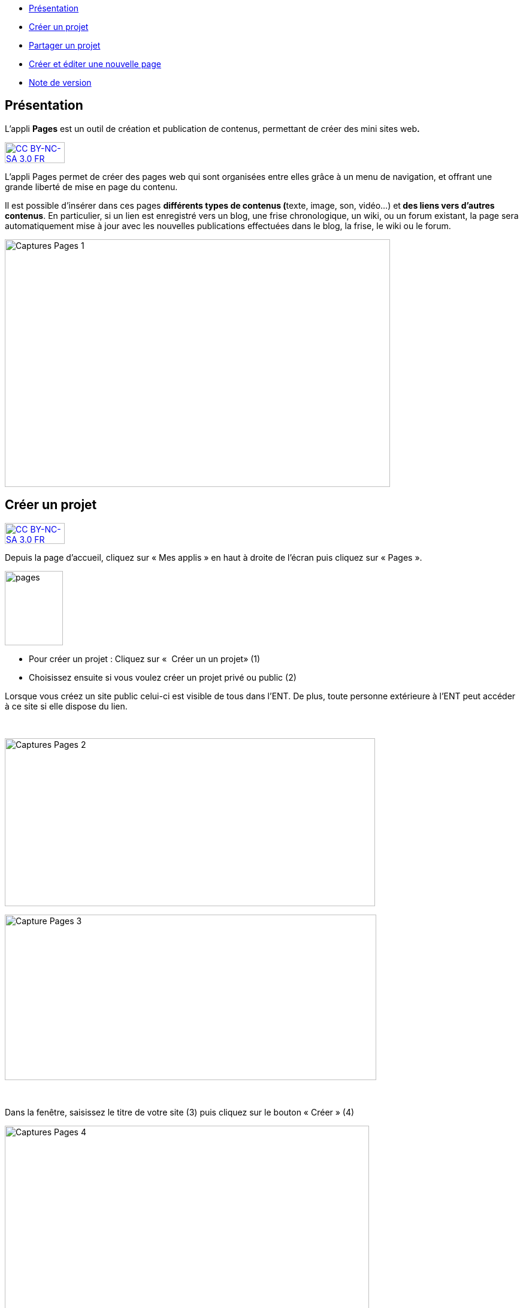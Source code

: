 [[summary]]
* link:index.html?iframe=true#presentation[Présentation]
* link:index.html?iframe=true#cas-d-usage-1[Créer un projet]
* link:index.html?iframe=true#cas-d-usage-2[Partager un projet]
* link:index.html?iframe=true#cas-d-usage-3[Créer et éditer une nouvelle
page]
* link:index.html?iframe=true#notes-de-versions[Note de version]

[[presentation]]
== Présentation

L'appli *Pages* est un outil de création et publication de contenus,
permettant de créer des mini sites web**.**

http://creativecommons.org/licenses/by-nc-sa/3.0/fr/[image:../../wp-content/uploads/2015/03/CC-BY-NC-SA-3.0-FR-300x105.png[CC
BY-NC-SA 3.0 FR,width=100,height=35]]

L'appli Pages permet de créer des pages web qui sont organisées entre
elles grâce à un menu de navigation, et offrant une grande liberté de
mise en page du contenu.

Il est possible d'insérer dans ces pages **différents *types de
contenus* (**texte, image, son, vidéo...) et** des liens vers d’autres
contenus**. En particulier, si un lien est enregistré vers un blog, une
frise chronologique, un wiki, ou un forum existant, la page sera
automatiquement mise à jour avec les nouvelles publications effectuées
dans le blog, la frise, le wiki ou le forum.

image:../../wp-content/uploads/2017/04/Captures-Pages-1.png[Captures
Pages 1,width=643,height=413]

[[cas-d-usage-1]]
== Créer un projet

http://creativecommons.org/licenses/by-nc-sa/3.0/fr/[image:../../wp-content/uploads/2015/03/CC-BY-NC-SA-3.0-FR-300x105.png[CC
BY-NC-SA 3.0 FR,width=100,height=35]]

Depuis la page d’accueil, cliquez sur « Mes applis » en haut à droite de
l’écran puis cliquez sur « Pages ».

image:../../wp-content/uploads/2016/01/pages1.png[pages,width=97,height=124]

* Pour créer un projet : Cliquez sur «  Créer un un projet» (1)
* Choisissez ensuite si vous voulez créer un projet privé ou public (2)

Lorsque vous créez un site public celui-ci est visible de tous dans
l’ENT. De plus, toute personne extérieure à l’ENT peut accéder à ce site
si elle dispose du lien.

 

image:../../wp-content/uploads/2017/04/Captures-Pages-2.png[Captures
Pages 2,width=618,height=280]

image:../../wp-content/uploads/2017/04/Capture-Pages-3.png[Capture
Pages 3,width=620,height=276]

 

Dans la fenêtre, saisissez le titre de votre site (3) puis cliquez sur
le bouton « Créer » (4)

image:../../wp-content/uploads/2017/04/Captures-Pages-4.png[Captures
Pages 4,width=608,height=319]

Votre site web est maintenant créé, vous pouvez le compléter en y
intégrant des contenus.

[[cas-d-usage-2]]
[[partager-un-projet]]
== Partager un projet

http://creativecommons.org/licenses/by-nc-sa/3.0/fr/[image:../../wp-content/uploads/2015/03/CC-BY-NC-SA-3.0-FR-300x105.png[CC
BY-NC-SA 3.0 FR,width=100,height=35]]

Pour partager votre page, avec d'autres utilisateurs, suivez les étapes
suivantes :

1.  Sélectionnez la case à cochez de la page (1)
2.  Cliquez sur le bouton "Partager" (2)

image:../../wp-content/uploads/2017/04/Captures-Pages-5.png[Captures
Pages 5,width=705,height=315]

La fenêtre de partage apparaît. Pour attribuer des droits à d’autres
utilisateurs, suivez les étapes suivantes :

1.  Saisissez les premières lettres du nom de l’utilisateur ou du groupe
d’utilisateurs que vous recherchez (1).
2.  Sélectionnez le nom de l’utilisateur ou du groupe (2).
3.  Cochez les cases correspondant aux droits que vous souhaitez leur
attribuer (3).

image:../../wp-content/uploads/2016/04/Pages-Part_4-1024x665.png[Pages-Part_4,width=600,height=390]

Vous pouvez attribuer différents droits aux autres utilisateurs de
l’ENT :

* Consulter : l’utilisateur peut consulter la page
* Contribuer : l’utilisateur peut créer des pages qui vous seront
soumises avant publication
* Gérer : l’utilisateur peut modifier, partager ou supprimer la page

[[cas-d-usage-3]]
== Créer et éditer une nouvelle page

http://creativecommons.org/licenses/by-nc-sa/3.0/fr/[image:../../wp-content/uploads/2015/03/CC-BY-NC-SA-3.0-FR-300x105.png[CC
BY-NC-SA 3.0 FR,width=100,height=35]]

Pour créer une nouvelle page, vous pouvez   :

* Cliquer sur l'icône d'ajout d'une page sur lorsque vous éditez votre
projet (1)

image:../../wp-content/uploads/2017/04/Captures-Pages-6.png[Captures
Pages 6,width=681,height=269]

* Ou cliquer sur gérer les pages (2), puis sur "nouvelle page" (3)

image:../../wp-content/uploads/2017/04/Capture-Pages-7.png[Capture
Pages 7,width=683,height=280]
